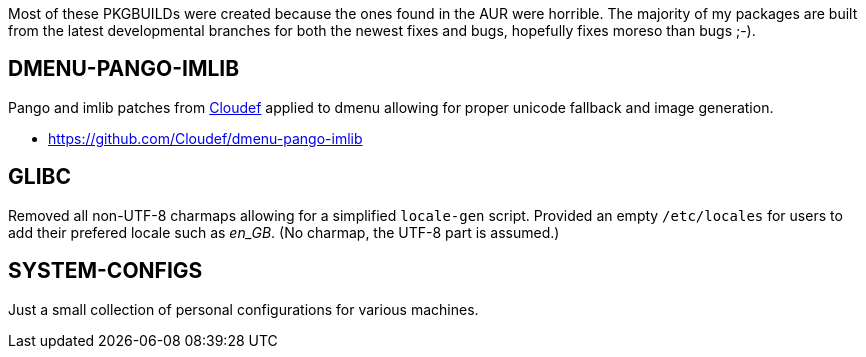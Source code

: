 Most of these PKGBUILDs were created because the ones found in the AUR
were horrible.  The majority of my packages are built from the latest
developmental branches for both the newest fixes and bugs, hopefully
fixes moreso than bugs ;-).

== DMENU-PANGO-IMLIB

Pango and imlib patches from https://github.com/Cloudef[Cloudef] applied
to dmenu allowing for proper unicode fallback and image generation.

- https://github.com/Cloudef/dmenu-pango-imlib

== GLIBC

Removed all non-UTF-8 charmaps allowing for a simplified `locale-gen`
script. Provided an empty `/etc/locales` for users to add their prefered
locale such as _en_GB_. (No charmap, the UTF-8 part is assumed.)

== SYSTEM-CONFIGS 

Just a small collection of personal configurations for various machines.
